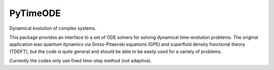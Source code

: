 
PyTimeODE
=========

Dynamical evolution of complex systems.

This package provides an interface to a set of ODE solvers for solving
dynamical time-evolution problems. The original application was quantum
dynamics via Gross-Pitaevski equations (GPE) and superfluid density
functional theory (TDDFT), but the code is quite general and should be
able to be easily used for a variety of problems.

Currently the codes only use fixed time-step method (not adaptive).
